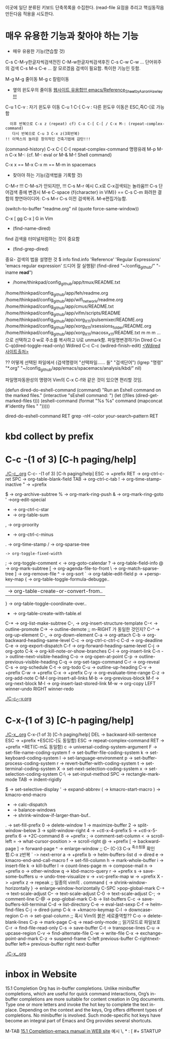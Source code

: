 이곳에 일단 분류된 키보드 단축목록을 수집한다.
(read-file 
요점을 추리고 핵심동작음 만든다음 적용을 시도한다.

* 매우 유용한 기능과 찾아야 하는 기능
- 매우 유용한 기능(연습할 것)
C-s C-M-y한글자씩검색전진 C-M-w한글자씩검색후진
C-s C-w C-w ... 단어위주의 검색
C-s M-s C-e ... 잘 모르겠음 검색이 필요함. 특이한 기능인 듯함.


M-g M-g 줄이동
M-g c 칼럼이동

- 옆의 윈도우의 줄이동 [[https://www.emacswiki.org/emacs/Reference_Sheet_by_Aaron_Hawley][웹사이트 유용합!!! emacs/Reference_Sheet_by_Aaron_Hawley !!!]]
C-u 1      C-v : 자기 윈도우 이동
C-u 1 C-[  C-v : 다른 윈도우 이동은 ESC,즉C-[로 가능함
               :   이후 반복으로 C-x z (repeat) cf) C-x C-[ C-[ / C-x M-: (repeat-complex-command)
               :    다시 반복으로 C-u 3 C-x z(3회반복)
               : !! 이맥스의 놀라운 창의적인 건축기법에 감탄!!!

(command-history) C-x C-[ C-[ repeat-complex-command 
명령유래 M-p M-n  C-x M-:     {cf. M-: eval or M-& M-! Shell command}

C-x x == M-x
C-x m == M-m in spacemacs

- 찾아야 하는 기능(검색법을 기록할 것)
C-M-r !!! C-M-s가 안되지만, !!!
C-s M-r 예시 C.x로 C-x검색되는 놀라움!!!
C-s  단어검색 중에 변경시 M-e
C-space {f{character} in VIM}} == C-s C-m 
화려한 결합의 향연아이디어: C-s M-r C-s 이전 검색복귀. M-e편집가능함.



(switch-to-buffer "readme.org" nil (quote force-same-window))

C-x [ gg
C-x ] G in Vim


- (find-name-dired)
find 검색을 터미널처럼하는 것이 중요함
- (find-grep-dired)


중요- 검색의 법을 설명한 것  $ info find.info 'Reference' 'Regular Expressions' 'emacs regular expression'
드디어 잘 실행됨!  (find-dired "~/config_github/" "-iname *read*")
- /home/thinkpad/config_github/app/tmux/README.txt 
/home/thinkpad/config_github/app/feh/readme.org 
/home/thinkpad/config_github/app/wifi_network/readme.org 
/home/thinkpad/config_github/app/cmus/README.txt /home/thinkpad/config_github/app/vifm/scripts/README /home/thinkpad/config_github/app/xorg_X11/pulsemixer/README.org /home/thinkpad/config_github/app/xorg_X11/xsessions_folder/README.org /home/thinkpad/config_github/app/xorg_X11/macosx_x11/README.txt
m m m ... 으로 선택하고 0 w로 주소를 복사하고 U로 unmark함.
파일명변경하기in Dired C-x C-q(dired-toggle-read-only) Wdired
C-c C-c (wdired-finish-edit) [[https://www.gnu.org/software/emacs/manual/html_node/emacs/Wdired.html#Wdired][<Wdired 사이트출처>]]


?? 어떻게 선택된 파일에서 
(검색명령어 "선택파일...... 들" "검색단어")
(lgrep "명령" "*.org" "~/config_github/app/emacs/spacemacs/analysis/kbd/" nil)

파일명자동완성의 명령어 Vim의 C-x C-f와 같은 것이 있으면 편리할 것임.


(defun dired-do-eshell-command (command)
  "Run an Eshell command on the marked files."
  (interactive "sEshell command: ")
  (let ((files (dired-get-marked-files t)))
    (eshell-command
     (format "%s %s" command (mapconcat #'identity files " ")))))

dired-do-eshell-command RET grep -nH --color your-search--pattern RET


* kbd collect by prefix

* C-c -(1 of 3) [C-h paging/help]
[[file:./C-c_.org][./C-c_.org]]
C-c- -(1 of 3) [C-h paging/help]
ESC -> +prefix
RET -> org-ctrl-c-ret
SPC -> org-table-blank-field
TAB -> org-ctrl-c-tab
  ! -> org-time-stamp-inactive
  " -> +prefix
  # -> org-update-statistics-cookies
  $ -> org-archive-subtree
  % -> org-mark-ring-push
  & -> org-mark-ring-goto
  ' ->org-edit-special
  * -> org-ctrl-c-star
  + -> org-table-sum
  , -> org-proority
  - -> org-ctrl-c-minus
  . -> org-time-stamp
  / -> org-sparse-tree
  : -> org-toggle-fixed-width
  ; -> org-toggle-comment
  < -> org-goto-calendar
  ? -> org-table-field-info
  @ -> org-mark-subtree
  [ -> org-agenda-file-to-front
  \ -> org-match-sparse-tree
  ] -> org-remove-file
  ^ -> org-sort
  ` -> org-table-edit-field
  p -> +persp-key-map
  { -> org-table-toggle-formula-debugge..
  | -> org-table-create-or-convert-from..
  } -> org-table-toggle-coordinate-over..
  - -> org-table-create-with-table.el
C-* -> org-list-make-subtree
C-, -> org-insert-structure-template
C-< -> outline-promote
C-> -> outline-demote		;; m-RIGHT 가 동일한 것인지?
C-^ -> org-up-element
C-_ -> org-down-element
C-a -> org-attach
C-b -> org-backward-heading-same-level
C-c -> org-ctrl-c-ctrl-c
C-d -> org-deadline
C-e -> org-export-dispatch
C-f -> org-forward-heading-same-level
C-j -> org-goto
C-k -> org-kill-note-or-show-branches
C-l -> org-insert-link
C-n -> outline-next-visible-heading
C-o -> org-open-at-point
C-p -> outline-previous-visible-heading
C-q -> org-set-tags-command
C-r -> org-reveal
C-s -> org-schedule
C-t -> org-todo
C-u -> outline-up-heading
C-v -> +prefix
C-w -> +prefix
C-x -> +prefix
C-y -> org-evaluate-time-range
C-z -> org-add-note
C-M-l  org-insert-all-links
M-b -> org-previous-block
M-f -> org-next-block
M-l -> org-insert-last-stored-link
M-w -> org-copy
LEFT   winner-undo
RIGHT  winner-redo

[[file:./C-c_C-v.org][./C-c_C-v.org]]



* C-x-(1 of 3) [C-h paging/help]
[[file:./C-x_.org][./C-x_.org]]
C-x-(1 of 3) [C-h paging/help]
DEL -> backward-kill-sentence
ESC -> +prefix
       +ESC(C-[도 동일함)
            ESC -> repeat-complex-command
RET -> +prefix
       +RET(C-m도 동일함)
              c -> universal-coding-system-argument
              F -> set-file-name-coding-system
              f -> set-buffer-file-coding-system
              k -> set-keyboard-coding-system
              l -> set-language-environment
              p -> set-buffer-process-coding-system
              r -> revert-buffer-with-coding-system
              t -> set-terminal-coding-system
              X -> set-next-selection-coding-system
              x -> set-selection-coding-system
            C-\ -> set-input-method
SPC -> rectangle-mark-mode
TAB -> indent-rigidly
  # -> server-edit
  $ -> set-selective-display
  ' -> expand-abbrev
  ( -> kmacro-start-macro
  ) -> kmacro-end-macro
  * -> calc-dispatch
  + -> balance-windows
  - -> shrink-window-if-larger-than-buf..
  . -> set-fill-prefix
  0 -> delete-window
  1 -> maximize-buffer
  2 -> split-window-below
  3 -> split-window-right
  4 -> +ctl-x-4-prefix
  5 -> +ctl-x-5-prefix
  6 -> +2C-command
  8 -> +prefix
  ; -> comment-set-column
  < -> scroll-left
  = -> what-cursor-position
  > -> scroll-right
  @ -> +prefix
  [ -> backward-page
  ] -> forward-page
  ^ -> enlarge-window		;; C-- (C-)3 C-x ^축소됨을 확인함.C-x z반복
  ` -> next-error
  a -> +prefix
  b -> helm-buffers-list
  d -> dired
  e -> kmacro-end-and-call-macro
  f -> set-fill-column
  h -> mark-whole-buffer
  i -> insert-file
  k -> kill-buffer
  l -> count-lines-page
  m -> compose-mail
  n -> +prefix
  o -> other-window
  q -> kbd-macro-query
  r -> +prefix
  s -> save-some-buffers
  u -> undo-tree-visualize
  v -> +vc-prefix-map
  w -> +prefix
  X -> +prefix
  z -> repeak		;; 일종의 vim의 . command
  { -> shrink-window-horizontally
  } -> enlarge-window-horizontally
C-SPC >pop-global-mark
C-+ -> text-scale-adjust
C-- -> text-scale-adjust
C-0 -> text-scale-adjust
C-; -> comment-line
C-@ -> pop-global-mark
C-b -> list-buffers
C-c -> save-buffers-kill-terminal
C-d -> list-directory
C-e -> eval-last-sexp
C-f -> helm-find-files
C-j -> dired-jump
C-k -> +kmacro-keymap
C-l -> downcase-region
C-n -> set-goal-column		;; 혹시 Vim의 붉은 세로줄역할??
C-o -> delete-blank-lines
C-p -> mark-page
C-q -> read-only-mode		;; 읽기모드로 파일보호
C-r -> find-file-read-only
C-s -> save-buffer
C-t -> transpose-lines
C-u -> upcase-region
C-v -> find-alternate-file
C-w -> write-file
C-x -> exchange-point-and-mark
C-z -> suspend-frame
C-left previous-buffer
C-rightnext-buffer
left-> previous-buffer
right  next-buffer

[[file:./C-x_.org][./C-x_.org]]


* inbox in Website
15.1 Completion
Org has in-buffer completions. Unlike minibuffer completions, which are useful for quick command interactions, Org’s in-buffer completions are more suitable for content creation in Org documents. Type one or more letters and invoke the hot key to complete the text in-place. Depending on the context and the keys, Org offers different types of completions. No minibuffer is involved. Such mode-specific hot keys have become an integral part of Emacs and Org provides several shortcuts.

M-TAB [[https://orgmode.org/manual/Completion.html][15.1 Completion-emacs manual in WEB site]]
예시 \, * : [ #+ STARTUP
